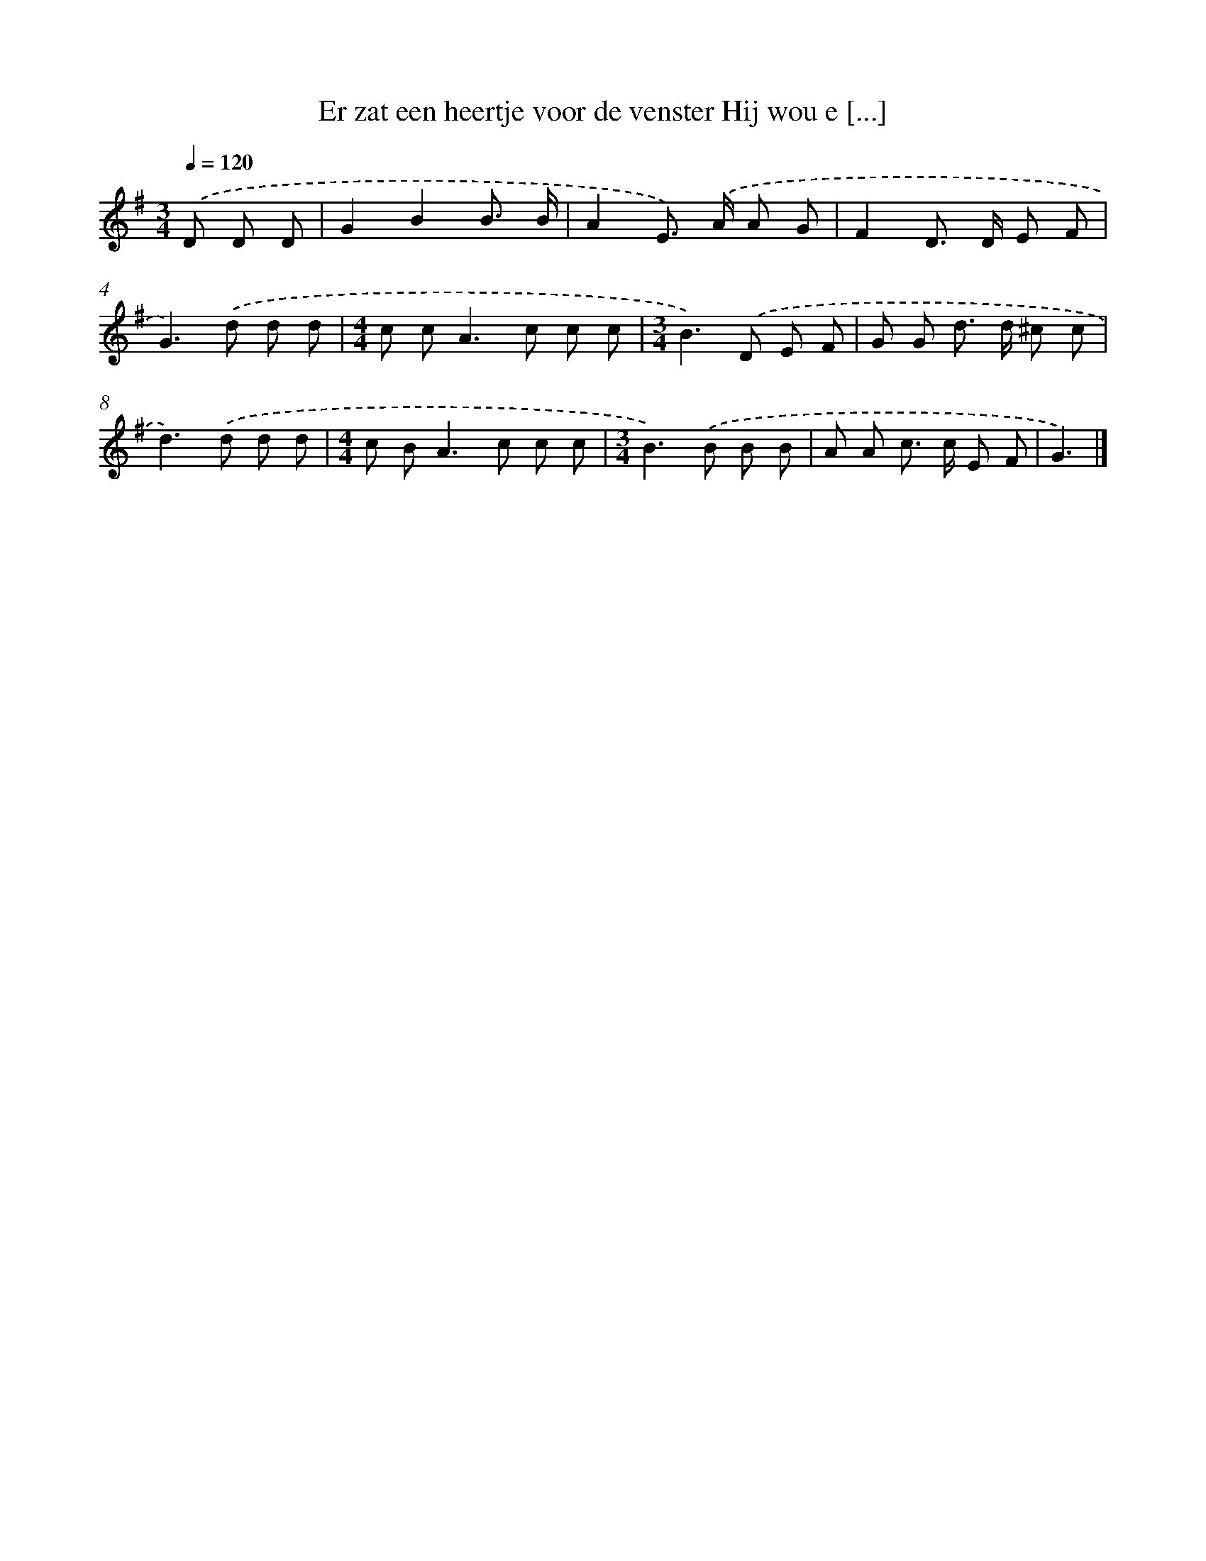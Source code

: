 X: 3682
T: Er zat een heertje voor de venster Hij wou e [...]
%%abc-version 2.0
%%abcx-abcm2ps-target-version 5.9.1 (29 Sep 2008)
%%abc-creator hum2abc beta
%%abcx-conversion-date 2018/11/01 14:36:02
%%humdrum-veritas 1317352021
%%humdrum-veritas-data 756245925
%%continueall 1
%%barnumbers 0
L: 1/8
M: 3/4
Q: 1/4=120
K: G clef=treble
.('D D D [I:setbarnb 1]|
G2B2B3/ B/ |
A2E>) .('A A G |
F2D> D E F |
G2>).('d2 d d |
[M:4/4]c c2<A2c c c |
[M:3/4]B2>).('D2 E F |
G G d> d ^c c |
d2>).('d2 d d |
[M:4/4]c B2<A2c c c |
[M:3/4]B2>).('B2 B B |
A A c> c E F |
G3) |]
